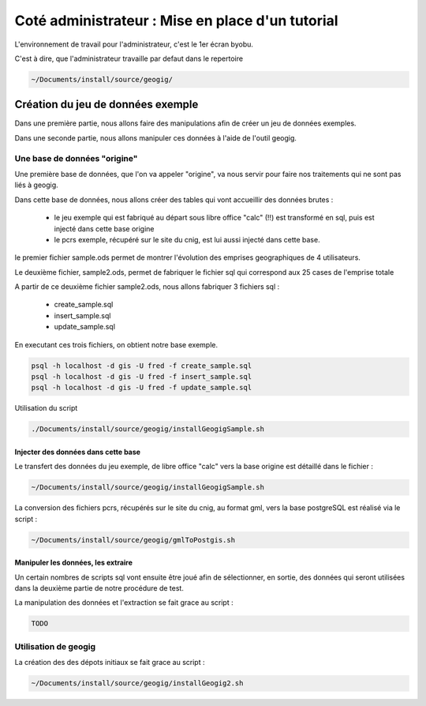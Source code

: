 =================================================
Coté administrateur : Mise en place d'un tutorial
=================================================

L'environnement de travail pour l'administrateur, c'est le 1er écran byobu.

C'est à dire, que l'administrateur travaille par defaut dans le repertoire

.. code::

  ~/Documents/install/source/geogig/


Création du jeu de données exemple
==================================

Dans une première partie, nous allons faire des manipulations afin de
créer un jeu de données exemples.

Dans une seconde partie, nous allons manipuler ces données à
l'aide de l'outil geogig.


Une base de données "origine"
-----------------------------

Une première base de données, que l'on va appeler "origine", va nous servir pour faire nos traitements qui ne sont pas liés à geogig.

Dans cette base de données, nous allons créer des tables qui vont accueillir des données brutes :

 - le jeu exemple qui est fabriqué au départ sous libre office "calc" (!!) est transformé en sql, puis est injecté dans cette base origine
 - le pcrs exemple, récupéré sur le site du cnig, est lui aussi injecté dans cette base.

le premier fichier sample.ods permet de montrer
l'évolution des emprises geographiques de 4 utilisateurs.

Le deuxième fichier, sample2.ods, permet de fabriquer le fichier sql
qui correspond aux 25 cases de l'emprise totale

A partir de ce deuxième fichier sample2.ods, nous allons fabriquer
3 fichiers sql :

 - create_sample.sql
 - insert_sample.sql
 - update_sample.sql

En executant ces trois fichiers, on obtient notre base exemple.

.. code::

 psql -h localhost -d gis -U fred -f create_sample.sql
 psql -h localhost -d gis -U fred -f insert_sample.sql
 psql -h localhost -d gis -U fred -f update_sample.sql

Utilisation du script

.. code::

 ./Documents/install/source/geogig/installGeogigSample.sh


Injecter des données dans cette base
....................................

Le transfert des données du jeu exemple, de libre office "calc" vers la base origine est détaillé dans le fichier :

.. code::

  ~/Documents/install/source/geogig/installGeogigSample.sh

La conversion des fichiers pcrs, récupérés sur le site du cnig, au format gml, vers la base postgreSQL est réalisé via le script :

.. code::

  ~/Documents/install/source/geogig/gmlToPostgis.sh


Manipuler les données, les extraire
...................................


Un certain nombres de scripts sql vont ensuite être joué afin de sélectionner, en sortie, des données qui seront utilisées dans la deuxième partie de notre procédure de test.

La manipulation des données et l'extraction se fait grace au script :

.. code::

  TODO


Utilisation de geogig
---------------------

La création des des dépots initiaux se fait grace au script :

.. code::

  ~/Documents/install/source/geogig/installGeogig2.sh
